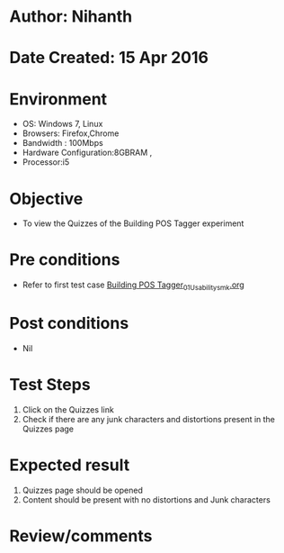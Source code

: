* Author: Nihanth
* Date Created: 15 Apr 2016
* Environment
  - OS: Windows 7, Linux
  - Browsers: Firefox,Chrome
  - Bandwidth : 100Mbps
  - Hardware Configuration:8GBRAM , 
  - Processor:i5

* Objective
  - To view the Quizzes of the Building POS Tagger experiment

* Pre conditions
  - Refer to first test case [[https://github.com/Virtual-Labs/natural-language-processing-iiith/blob/master/test-cases/integration_test-cases/Building POS Tagger/Building POS Tagger_01_Usability_smk.org][Building POS Tagger_01_Usability_smk.org]]

* Post conditions
  - Nil
* Test Steps
  1. Click on the Quizzes link 
  2. Check if there are any junk characters and distortions present in the Quizzes page

* Expected result
  1. Quizzes page should be opened
  2. Content should be present with no distortions and Junk characters

* Review/comments


